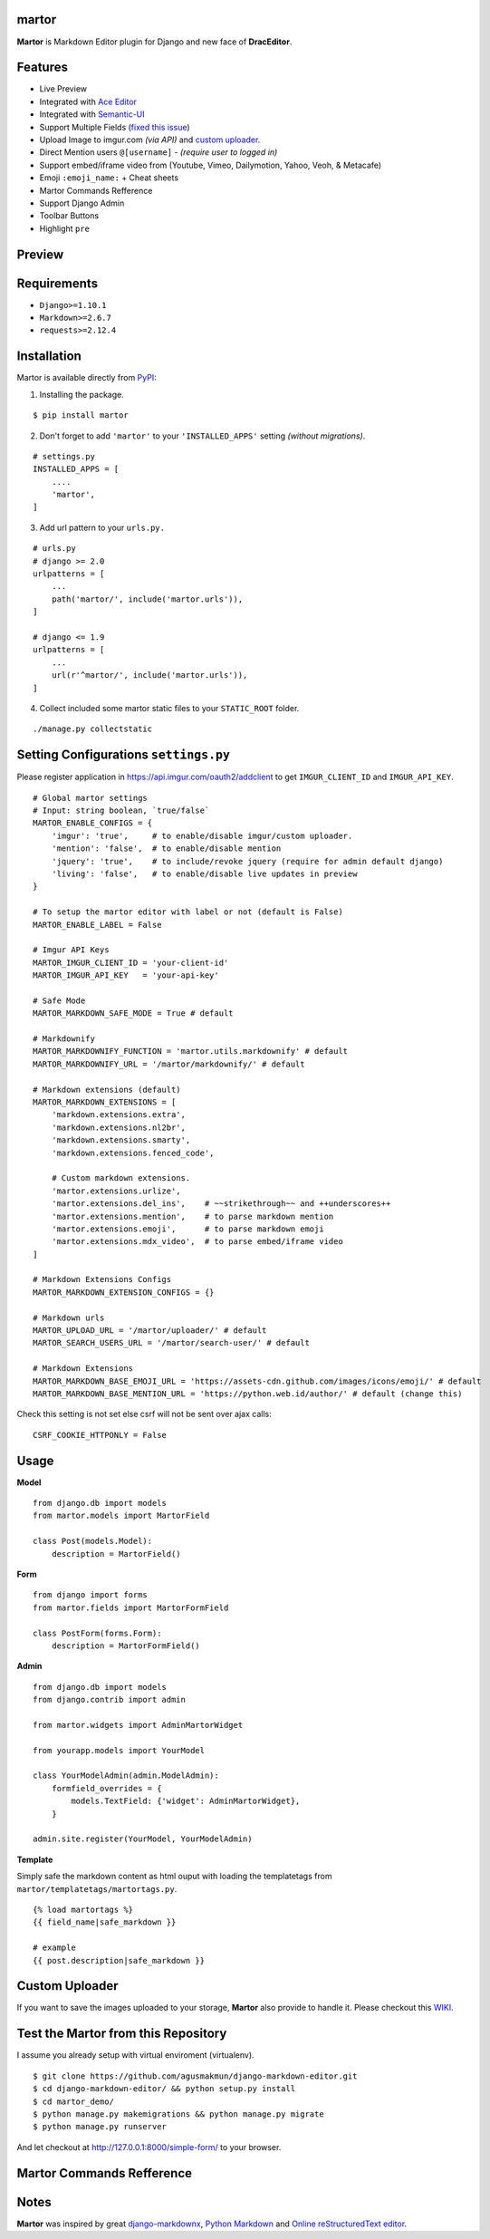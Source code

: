 martor |pypi version|
------------------------------

.. |pypi version|
   image:: https://img.shields.io/pypi/v/martor.svg
   :target: https://pypi.python.org/pypi/martor

.. image:: https://travis-ci.org/agusmakmun/django-markdown-editor.svg?branch=master
   :target: https://travis-ci.org/agusmakmun/django-markdown-editor

.. image:: https://img.shields.io/badge/license-GNUGPLv3-blue.svg
   :target: https://raw.githubusercontent.com/agusmakmun/django-markdown-editor/master/LICENSE

.. image:: https://img.shields.io/pypi/pyversions/martor.svg
   :target: https://pypi.python.org/pypi/martor

.. image:: https://img.shields.io/badge/Django-1.8,%201.9,%201.10,%201.11,%202.0,%202.1-green.svg
  :target: https://www.djangoproject.com


**Martor** is Markdown Editor plugin for Django and new face of **DracEditor**.


Features
------------------------------

* Live Preview
* Integrated with `Ace Editor`_
* Integrated with `Semantic-UI`_
* Support Multiple Fields (`fixed this issue`_)
* Upload Image to imgur.com `(via API)` and `custom uploader`_.
* Direct Mention users ``@[username]`` - `(require user to logged in)`
* Support embed/iframe video from (Youtube, Vimeo, Dailymotion, Yahoo, Veoh, & Metacafe)
* Emoji ``:emoji_name:`` + Cheat sheets
* Martor Commands Refference
* Support Django Admin
* Toolbar Buttons
* Highlight ``pre``


Preview
------------------------------

.. image:: https://raw.githubusercontent.com/agusmakmun/django-markdown-editor/master/__screenshot/martor-preview-editor.png

.. image:: https://raw.githubusercontent.com/agusmakmun/django-markdown-editor/master/__screenshot/martor-preview-result.png


Requirements
------------------------------

* ``Django>=1.10.1``
* ``Markdown>=2.6.7``
* ``requests>=2.12.4``


Installation
------------------------------

Martor is available directly from `PyPI`_:

1. Installing the package.

::

    $ pip install martor


2. Don't forget to add ``'martor'`` to your ``'INSTALLED_APPS'`` setting `(without migrations)`.

::

    # settings.py
    INSTALLED_APPS = [
        ....
        'martor',
    ]


3. Add url pattern to your ``urls.py.``

::

    # urls.py
    # django >= 2.0
    urlpatterns = [
        ...
        path('martor/', include('martor.urls')),
    ]

    # django <= 1.9
    urlpatterns = [
        ...
        url(r'^martor/', include('martor.urls')),
    ]


4. Collect included some martor static files to your ``STATIC_ROOT`` folder.

::

    ./manage.py collectstatic


Setting Configurations ``settings.py``
---------------------------------------

Please register application in https://api.imgur.com/oauth2/addclient
to get ``IMGUR_CLIENT_ID`` and ``IMGUR_API_KEY``.

::

    # Global martor settings
    # Input: string boolean, `true/false`
    MARTOR_ENABLE_CONFIGS = {
        'imgur': 'true',     # to enable/disable imgur/custom uploader.
        'mention': 'false',  # to enable/disable mention
        'jquery': 'true',    # to include/revoke jquery (require for admin default django)
        'living': 'false',   # to enable/disable live updates in preview
    }

    # To setup the martor editor with label or not (default is False)
    MARTOR_ENABLE_LABEL = False

    # Imgur API Keys
    MARTOR_IMGUR_CLIENT_ID = 'your-client-id'
    MARTOR_IMGUR_API_KEY   = 'your-api-key'

    # Safe Mode
    MARTOR_MARKDOWN_SAFE_MODE = True # default

    # Markdownify
    MARTOR_MARKDOWNIFY_FUNCTION = 'martor.utils.markdownify' # default
    MARTOR_MARKDOWNIFY_URL = '/martor/markdownify/' # default

    # Markdown extensions (default)
    MARTOR_MARKDOWN_EXTENSIONS = [
        'markdown.extensions.extra',
        'markdown.extensions.nl2br',
        'markdown.extensions.smarty',
        'markdown.extensions.fenced_code',

        # Custom markdown extensions.
        'martor.extensions.urlize',
        'martor.extensions.del_ins',    # ~~strikethrough~~ and ++underscores++
        'martor.extensions.mention',    # to parse markdown mention
        'martor.extensions.emoji',      # to parse markdown emoji
        'martor.extensions.mdx_video',  # to parse embed/iframe video
    ]

    # Markdown Extensions Configs
    MARTOR_MARKDOWN_EXTENSION_CONFIGS = {}

    # Markdown urls
    MARTOR_UPLOAD_URL = '/martor/uploader/' # default
    MARTOR_SEARCH_USERS_URL = '/martor/search-user/' # default

    # Markdown Extensions
    MARTOR_MARKDOWN_BASE_EMOJI_URL = 'https://assets-cdn.github.com/images/icons/emoji/' # default
    MARTOR_MARKDOWN_BASE_MENTION_URL = 'https://python.web.id/author/' # default (change this)

Check this setting is not set else csrf will not be sent over ajax calls:

::

    CSRF_COOKIE_HTTPONLY = False


Usage
------------------------------

**Model**

::

    from django.db import models
    from martor.models import MartorField

    class Post(models.Model):
        description = MartorField()


**Form**

::

    from django import forms
    from martor.fields import MartorFormField

    class PostForm(forms.Form):
        description = MartorFormField()


**Admin**

::

    from django.db import models
    from django.contrib import admin

    from martor.widgets import AdminMartorWidget

    from yourapp.models import YourModel

    class YourModelAdmin(admin.ModelAdmin):
        formfield_overrides = {
            models.TextField: {'widget': AdminMartorWidget},
        }

    admin.site.register(YourModel, YourModelAdmin)


**Template**

Simply safe the markdown content as html ouput with loading the templatetags from ``martor/templatetags/martortags.py``.

::

    {% load martortags %}
    {{ field_name|safe_markdown }}

    # example
    {{ post.description|safe_markdown }}


Custom Uploader
-----------------

If you want to save the images uploaded to your storage,
**Martor** also provide to handle it. Please checkout this `WIKI`_.

Test the Martor from this Repository
-------------------------------------

I assume you already setup with virtual enviroment (virtualenv).

::

    $ git clone https://github.com/agusmakmun/django-markdown-editor.git
    $ cd django-markdown-editor/ && python setup.py install
    $ cd martor_demo/
    $ python manage.py makemigrations && python manage.py migrate
    $ python manage.py runserver


And let checkout at http://127.0.0.1:8000/simple-form/ to your browser.


Martor Commands Refference
--------------------------------

.. image:: https://raw.githubusercontent.com/agusmakmun/django-markdown-editor/master/__screenshot/martor-guide.png


Notes
--------------------------------

**Martor** was inspired by great `django-markdownx`_, `Python Markdown`_ and `Online reStructuredText editor`_.


.. _Ace Editor: https://ace.c9.io
.. _Semantic-UI: http://semantic-ui.com
.. _PyPI: https://pypi.python.org/pypi/martor
.. _django-markdownx: https://github.com/adi-/django-markdownx
.. _Python Markdown: https://github.com/waylan/Python-Markdown
.. _Online reStructuredText editor: http://rst.ninjs.org
.. _WIKI: https://github.com/agusmakmun/django-markdown-editor/wiki
.. _fixed this issue: https://github.com/agusmakmun/django-markdown-editor/issues/3
.. _custom uploader: https://github.com/agusmakmun/django-markdown-editor/wiki
